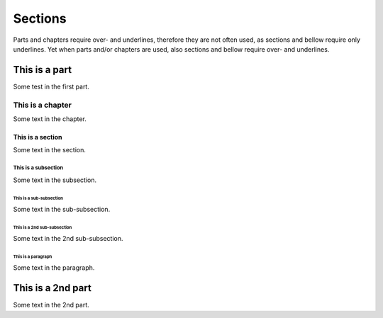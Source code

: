 Sections
========

Parts and chapters require over- and underlines, therefore they are not often used, as sections and bellow require only  underlines.
Yet when parts and/or chapters are used, also sections and bellow require over- and underlines.

##############
This is a part
##############

Some test in the first part.

*****************
This is a chapter
*****************

Some text in the chapter.

=================
This is a section
=================

Some text in the section.

--------------------
This is a subsection
--------------------

Some text in the subsection.

^^^^^^^^^^^^^^^^^^^^^^^^
This is a sub-subsection
^^^^^^^^^^^^^^^^^^^^^^^^

Some text in the sub-subsection.

^^^^^^^^^^^^^^^^^^^^^^^^^^^^
This is a 2nd sub-subsection
^^^^^^^^^^^^^^^^^^^^^^^^^^^^

Some text in the 2nd sub-subsection.


"""""""""""""""""""
This is a paragraph
"""""""""""""""""""

Some text in the paragraph.

##################
This is a 2nd part
##################

Some text in the 2nd part.
